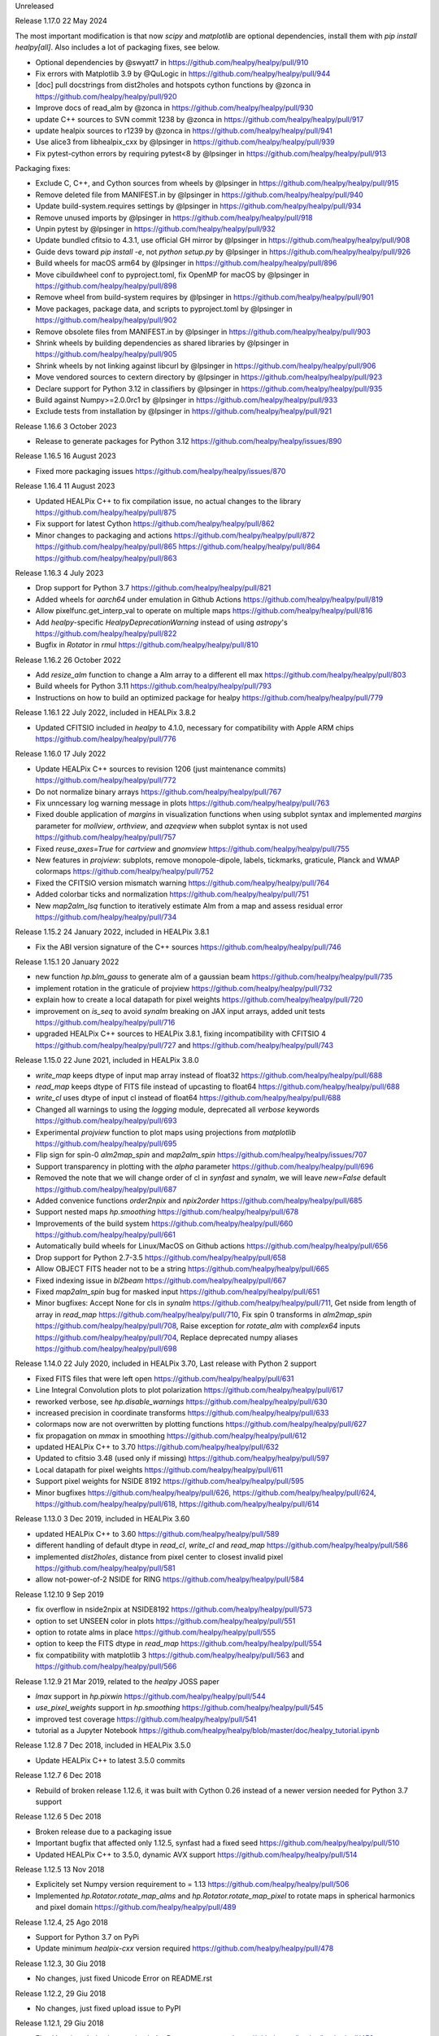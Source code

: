 Unreleased

Release 1.17.0 22 May 2024

The most important modification is that now `scipy` and `matplotlib` are optional dependencies,
install them with `pip install healpy[all]`.
Also includes a lot of packaging fixes, see below.

* Optional dependencies by @swyatt7 in https://github.com/healpy/healpy/pull/910
* Fix errors with Matplotlib 3.9 by @QuLogic in https://github.com/healpy/healpy/pull/944
* [doc] pull docstrings from dist2holes and hotspots cython functions by @zonca in https://github.com/healpy/healpy/pull/920
* Improve docs of read_alm by @zonca in https://github.com/healpy/healpy/pull/930
* update C++ sources to SVN commit 1238 by @zonca in https://github.com/healpy/healpy/pull/917
* update healpix sources to r1239 by @zonca in https://github.com/healpy/healpy/pull/941
* Use alice3 from libhealpix_cxx by @lpsinger in https://github.com/healpy/healpy/pull/939
* Fix pytest-cython errors by requiring pytest<8 by @lpsinger in https://github.com/healpy/healpy/pull/913

Packaging fixes:

* Exclude C, C++, and Cython sources from wheels by @lpsinger in https://github.com/healpy/healpy/pull/915
* Remove deleted file from MANIFEST.in by @lpsinger in https://github.com/healpy/healpy/pull/940
* Update build-system.requires settings by @lpsinger in https://github.com/healpy/healpy/pull/934
* Remove unused imports by @lpsinger in https://github.com/healpy/healpy/pull/918
* Unpin pytest by @lpsinger in https://github.com/healpy/healpy/pull/932
* Update bundled cfitsio to 4.3.1, use official GH mirror by @lpsinger in https://github.com/healpy/healpy/pull/908
* Guide devs toward `pip install -e`, not `python setup.py` by @lpsinger in https://github.com/healpy/healpy/pull/926
* Build wheels for macOS arm64 by @lpsinger in https://github.com/healpy/healpy/pull/896
* Move cibuildwheel conf to pyproject.toml, fix OpenMP for macOS by @lpsinger in https://github.com/healpy/healpy/pull/898
* Remove wheel from build-system requires by @lpsinger in https://github.com/healpy/healpy/pull/901
* Move packages, package data, and scripts to pyproject.toml by @lpsinger in https://github.com/healpy/healpy/pull/902
* Remove obsolete files from MANIFEST.in by @lpsinger in https://github.com/healpy/healpy/pull/903
* Shrink wheels by building dependencies as shared libraries by @lpsinger in https://github.com/healpy/healpy/pull/905
* Shrink wheels by not linking against libcurl by @lpsinger in https://github.com/healpy/healpy/pull/906
* Move vendored sources to cextern directory by @lpsinger in https://github.com/healpy/healpy/pull/923
* Declare support for Python 3.12 in classifiers by @lpsinger in https://github.com/healpy/healpy/pull/935
* Build against Numpy>=2.0.0rc1 by @lpsinger in https://github.com/healpy/healpy/pull/933
* Exclude tests from installation by @lpsinger in https://github.com/healpy/healpy/pull/921

Release 1.16.6 3 October 2023

* Release to generate packages for Python 3.12 https://github.com/healpy/healpy/issues/890

Release 1.16.5 16 August 2023

* Fixed more packaging issues https://github.com/healpy/healpy/issues/870

Release 1.16.4 11 August 2023

* Updated HEALPix C++ to fix compilation issue, no actual changes to the library https://github.com/healpy/healpy/pull/875
* Fix support for latest Cython https://github.com/healpy/healpy/pull/862
* Minor changes to packaging and actions https://github.com/healpy/healpy/pull/872 https://github.com/healpy/healpy/pull/865 https://github.com/healpy/healpy/pull/864 https://github.com/healpy/healpy/pull/863

Release 1.16.3 4 July 2023

* Drop support for Python 3.7 https://github.com/healpy/healpy/pull/821
* Added wheels for `aarch64` under emulation in Github Actions https://github.com/healpy/healpy/pull/819
* Allow pixelfunc.get_interp_val to operate on multiple maps https://github.com/healpy/healpy/pull/816
* Add `healpy`-specific `HealpyDeprecationWarning` instead of using `astropy`'s https://github.com/healpy/healpy/pull/822
* Bugfix in `Rotator` in `rmul` https://github.com/healpy/healpy/pull/810

Release 1.16.2 26 October 2022

* Add `resize_alm` function to change a Alm array to a different ell max https://github.com/healpy/healpy/pull/803
* Build wheels for Python 3.11 https://github.com/healpy/healpy/pull/793
* Instructions on how to build an optimized package for healpy https://github.com/healpy/healpy/pull/779

Release 1.16.1 22 July 2022, included in HEALPix 3.8.2

* Updated CFITSIO included in `healpy` to 4.1.0, necessary for compatibility with Apple ARM chips https://github.com/healpy/healpy/pull/776

Release 1.16.0 17 July 2022

* Update HEALPix C++ sources to revision 1206 (just maintenance commits) https://github.com/healpy/healpy/pull/772
* Do not normalize binary arrays https://github.com/healpy/healpy/pull/767
* Fix unncessary log warning message in plots https://github.com/healpy/healpy/pull/763
* Fixed double application of `margins` in visualization functions when using subplot syntax and implemented `margins` parameter for `mollview`, `orthview`, and `azeqview` when subplot syntax is not used https://github.com/healpy/healpy/pull/757
* Fixed `reuse_axes=True` for `cartview` and `gnomview` https://github.com/healpy/healpy/pull/755
* New features in `projview`: subplots, remove monopole-dipole, labels, tickmarks, graticule, Planck and WMAP colormaps https://github.com/healpy/healpy/pull/752
* Fixed the CFITSIO version mismatch warning https://github.com/healpy/healpy/pull/764
* Added colorbar ticks and normalization https://github.com/healpy/healpy/pull/751
* New `map2alm_lsq` function to iteratively estimate Alm from a map and assess residual error https://github.com/healpy/healpy/pull/734

Release 1.15.2 24 January 2022, included in HEALPix 3.8.1

* Fix the ABI version signature of the C++ sources https://github.com/healpy/healpy/pull/746

Release 1.15.1 20 January 2022

* new function `hp.blm_gauss` to generate alm of a gaussian beam https://github.com/healpy/healpy/pull/735
* implement rotation in the graticule of projview https://github.com/healpy/healpy/pull/732
* explain how to create a local datapath for pixel weights https://github.com/healpy/healpy/pull/720
* improvement on `is_seq` to avoid `synalm` breaking on JAX input arrays, added unit tests https://github.com/healpy/healpy/pull/716
* upgraded HEALPix C++ sources to HEALPix 3.8.1, fixing incompatibility with CFITSIO 4 https://github.com/healpy/healpy/pull/727 and https://github.com/healpy/healpy/pull/743

Release 1.15.0 22 June 2021, included in HEALPix 3.8.0

* `write_map` keeps dtype of input map array instead of float32 https://github.com/healpy/healpy/pull/688
* `read_map` keeps dtype of FITS file instead of upcasting to float64 https://github.com/healpy/healpy/pull/688
* `write_cl` uses dtype of input cl instead of float64 https://github.com/healpy/healpy/pull/688
* Changed all warnings to using the `logging` module, deprecated all `verbose` keywords https://github.com/healpy/healpy/pull/693
* Experimental `projview` function to plot maps using projections from `matplotlib` https://github.com/healpy/healpy/pull/695
* Flip sign for spin-0 `alm2map_spin` and `map2alm_spin` https://github.com/healpy/healpy/issues/707
* Support transparency in plotting with the `alpha` parameter https://github.com/healpy/healpy/pull/696
* Removed the note that we will change order of cl in `synfast` and `synalm`, we will leave `new=False` default https://github.com/healpy/healpy/pull/687
* Added convenice functions `order2npix` and `npix2order` https://github.com/healpy/healpy/pull/685
* Support nested maps `hp.smoothing` https://github.com/healpy/healpy/pull/678
* Improvements of the build system https://github.com/healpy/healpy/pull/660 https://github.com/healpy/healpy/pull/661
* Automatically build wheels for Linux/MacOS on Github actions https://github.com/healpy/healpy/pull/656
* Drop support for Python 2.7-3.5 https://github.com/healpy/healpy/pull/658
* Allow OBJECT FITS header not to be a string https://github.com/healpy/healpy/pull/665
* Fixed indexing issue in `bl2beam` https://github.com/healpy/healpy/pull/667
* Fixed `map2alm_spin` bug for masked input https://github.com/healpy/healpy/pull/651
* Minor bugfixes: Accept None for cls in `synalm` https://github.com/healpy/healpy/pull/711, Get nside from length of array in `read_map` https://github.com/healpy/healpy/pull/710, Fix spin 0 transforms in `alm2map_spin` https://github.com/healpy/healpy/pull/708, Raise exception for `rotate_alm` with `complex64` inputs https://github.com/healpy/healpy/pull/704, Replace deprecated numpy aliases https://github.com/healpy/healpy/pull/698

Release 1.14.0 22 July 2020, included in HEALPix 3.70, Last release with Python 2 support

* Fixed FITS files that were left open https://github.com/healpy/healpy/pull/631
* Line Integral Convolution plots to plot polarization https://github.com/healpy/healpy/pull/617
* reworked verbose, see `hp.disable_warnings` https://github.com/healpy/healpy/pull/630
* increased precision in coordinate transforms https://github.com/healpy/healpy/pull/633
* colormaps now are not overwritten by plotting functions https://github.com/healpy/healpy/pull/627
* fix propagation on `mmax` in smoothing https://github.com/healpy/healpy/pull/612
* updated HEALPix C++ to 3.70 https://github.com/healpy/healpy/pull/632
* Updated to cfitsio 3.48 (used only if missing) https://github.com/healpy/healpy/pull/597
* Local datapath for pixel weights https://github.com/healpy/healpy/pull/611
* Support pixel weights for NSIDE 8192 https://github.com/healpy/healpy/pull/595
* Minor bugfixes https://github.com/healpy/healpy/pull/626, https://github.com/healpy/healpy/pull/624, https://github.com/healpy/healpy/pull/618, https://github.com/healpy/healpy/pull/614

Release 1.13.0 3 Dec 2019, included in HEALPix 3.60

* updated HEALPix C++ to 3.60 https://github.com/healpy/healpy/pull/589
* different handling of default dtype in `read_cl`, `write_cl` and `read_map` https://github.com/healpy/healpy/pull/586
* implemented `dist2holes`, distance from pixel center to closest invalid pixel https://github.com/healpy/healpy/pull/581
* allow not-power-of-2 NSIDE for RING https://github.com/healpy/healpy/pull/584

Release 1.12.10 9 Sep 2019

* fix overflow in nside2npix at NSIDE8192 https://github.com/healpy/healpy/pull/573
* option to set UNSEEN color in plots https://github.com/healpy/healpy/pull/551
* option to rotate alms in place https://github.com/healpy/healpy/pull/555
* option to keep the FITS dtype in `read_map` https://github.com/healpy/healpy/pull/554
* fix compatibility with matplotlib 3 https://github.com/healpy/healpy/pull/563 and https://github.com/healpy/healpy/pull/566

Release 1.12.9 21 Mar 2019, related to the `healpy` JOSS paper

* `lmax` support in `hp.pixwin` https://github.com/healpy/healpy/pull/544
* `use_pixel_weights` support in `hp.smoothing` https://github.com/healpy/healpy/pull/545
* improved test coverage https://github.com/healpy/healpy/pull/541
* tutorial as a Jupyter Notebook https://github.com/healpy/healpy/blob/master/doc/healpy_tutorial.ipynb

Release 1.12.8 7 Dec 2018, included in HEALPix 3.5.0

* Update HEALPix C++ to latest 3.5.0 commits

Release 1.12.7 6 Dec 2018

* Rebuild of broken release 1.12.6, it was built with Cython 0.26 instead of a newer version needed for Python 3.7 support

Release 1.12.6 5 Dec 2018

* Broken release due to a packaging issue
* Important bugfix that affected only 1.12.5, synfast had a fixed seed https://github.com/healpy/healpy/pull/510
* Updated HEALPix C++ to 3.5.0, dynamic AVX support https://github.com/healpy/healpy/pull/514

Release 1.12.5 13 Nov 2018

* Explicitely set Numpy version requirement to = 1.13 https://github.com/healpy/healpy/pull/506
* Implemented `hp.Rotator.rotate_map_alms` and `hp.Rotator.rotate_map_pixel` to rotate maps in spherical harmonics and pixel domain https://github.com/healpy/healpy/pull/489

Release 1.12.4, 25 Ago 2018

* Support for Python 3.7 on PyPi
* Update minimum `healpix-cxx` version required https://github.com/healpy/healpy/pull/478

Release 1.12.3, 30 Giu 2018

* No changes, just fixed Unicode Error on README.rst

Release 1.12.2, 29 Giu 2018

* No changes, just fixed upload issue to PyPI

Release 1.12.1, 29 Giu 2018

* Fixed bug in polarization rotation in `hp.Rotator.rotate_map` https://github.com/healpy/healpy/pull/459
* Fixed packaging issue: Add six to `setup_requires` https://github.com/healpy/healpy/pull/457

Release 1.12.0, 12 Giu 2018

* New `hp.Rotator.rotate_map` function to change reference frame of a full map https://github.com/healpy/healpy/pull/450
* Implementation of pixel weights for map2alm that makes transform exact https://github.com/healpy/healpy/pull/442
* Change default output FITS column names to agree with other HEALPix packages https://github.com/healpy/healpy/pull/446
* Reformatted the Python code with black, this made a huge changeset  https://github.com/healpy/healpy/pull/454

Release 1.11.0, 8 Aug 2017

* Remove NSIDE restriction to be a power of 2 for RING https://github.com/healpy/healpy/pull/377
* Implement Coordsys2euler zyz https://github.com/healpy/healpy/pull/399
* Return multiple maps as a single 2D array instead of a tuple of 1D arrays https://github.com/healpy/healpy/pull/400
* Support for galactic cut in anafast and map2alm https://github.com/healpy/healpy/pull/406
* Change in write_map default behavior: https://github.com/healpy/healpy/pull/379 and https://github.com/healpy/healpy/pull/386

Release 1.10.1, 8 Nov 2016

* Removed support for Python 2.6
* Implemented Lambert azimuthal equal-area projection https://github.com/healpy/healpy/pull/354
* Bugfix: write multiple alms https://github.com/healpy/healpy/pull/342
* Depend on `astropy` instead of `pyfits` https://github.com/healpy/healpy/pull/337

Release 1.9.1, 17 Nov 2015, Last version to support Python 2.6

* Remove C++ 11 features https://github.com/healpy/healpy/pull/297
* Streamlined setup.py https://github.com/healpy/healpy/pull/298
* Plotting fixes for Python 3 https://github.com/healpy/healpy/pull/303, https://github.com/healpy/healpy/pull/304
* Numpy 1.10 fix https://github.com/healpy/healpy/pull/305

Release 1.9.0, 17 Sep 2015

* updated healpix CXX to 786 (trunk) https://github.com/healpy/healpy/pull/280
* drop support for Python 2.6 https://github.com/healpy/healpy/pull/268
* option to read all fields with `read_map` https://github.com/healpy/healpy/pull/258
* `write_map` and `read_map` support for partial sky maps https://github.com/healpy/healpy/pull/254
* Allow `read_map` to also take an HDUList or HDU instance https://github.com/healpy/healpy/issues/249

Release 1.8.6, 23 Apr 2015

* Renamed `get_neighbours` to `get_interp_weights` https://github.com/healpy/healpy/issues/240
* Updated HEALPix C++ to fix bug in `query_disc` https://github.com/healpy/healpy/issues/229

Release 1.8.4, 16 Jan 2015

* Fixed another permission issue on install-sh

Release 1.8.3, 16 Jan 2015

* Fix permission issue in the release tarball https://github.com/healpy/healpy/issues/220

Release 1.8.2, 13 Jan 2015

* Several fixes in the build process
* Support for `astropy.fits` https://github.com/healpy/healpy/pull/213

Release 1.8.1, 22 Jun 2014 

* Added `common.pxd` to source tarball
* Check that nside is less than 2^30 https://github.com/healpy/healpy/pull/193

Release 1.8.0, 21 Jun 2014 

* Python 3 support https://github.com/healpy/healpy/pull/186
* Fixed bug in `get_interpol_ring`: https://github.com/healpy/healpy/pull/189
* Performance improvements in `_query_disc.pyx`: https://github.com/healpy/healpy/pull/184

Release 1.7.4, 26 Feb 2014 

* Fix bug for MAC OS X build https://github.com/healpy/healpy/pull/159

Release 1.7.3, 28 Jan 2014 

* Minor cleanup for submitting debian package

Release 1.7.2, 27 Jan 2014 

* now package does not require autotools, fixes #155

Release 1.7.1, 23 Jan 2014 

* bugfix for Anaconda/Canopy on MAC OSX #152, #153
* fixed packaging issue #154

Release 1.7.0, 14 Jan 2014 

* rewritten spherical harmonics unit tests, now it uses low res maps included in the repository
* fix in HEALPix C++ build flags allows easier install on MAC-OSX and other python environments (e.g. anaconda)
* orthview: orthografic projection
* fixed bug in monopole removal in anafast

Release 1.6.3, 26 Aug 2013:

* updated C++ sources to 3.11
* verbose=True default for most functions

Release 1.6.2, 11 Jun 2013:

* ez_setup, switch from distribute to the new setuptools

Release 1.6.0, 15th March 2013:

* support for NSIDE8192, this broke compatibility with 32bit systems
* using the new autotools based build system of healpix_cxx
* pkg-config based install for cfitsio and healpix_cxx
* common definition file for cython modules
* test build script
* new matplotlib based mollview in healpy.newvisufunc

Release 1.5.0, 16th January 2013:

* Healpix C++ sources and cython compiled files removed from the repository,
they are however added for the release tarballs
* Added back support for CFITSIO_EXT_INC and CFITSIO_EXT_LIB, but with
same definition of HealPix
* gauss_beam: gaussian beam transfer function

Release 1.4.1, 5th November 2012:

* Removed support for CFITSIO_EXT_INC and CFITSIO_EXT_LIB
* Support for linking with libcfitsio.so or libcfitsio.dyn

Release 1.4, 4th September 2012:

* Support for building using an external HealPix library, by Leo Singer
* fixes on masked array maps

Release 1.3, 21th August 2012:

* all functions covered with unit testing or doctests
* rewrote setup.py using distutils, by Leo Singer
* all functions accept and return masked arrays created with `hp.ma`
* `read_cl` and `write_cl` support polarization
* matplotlib imported only after first plotting function is called
